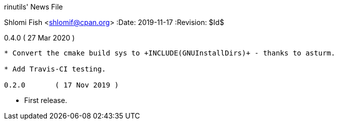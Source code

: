rinutils' News File
=============================
Shlomi Fish <shlomif@cpan.org>
:Date: 2019-11-17
:Revision: $Id$

0.4.0       ( 27 Mar 2020 )
----------------------------

* Convert the cmake build sys to +INCLUDE(GNUInstallDirs)+ - thanks to asturm.

* Add Travis-CI testing.

0.2.0       ( 17 Nov 2019 )
----------------------------

* First release.
